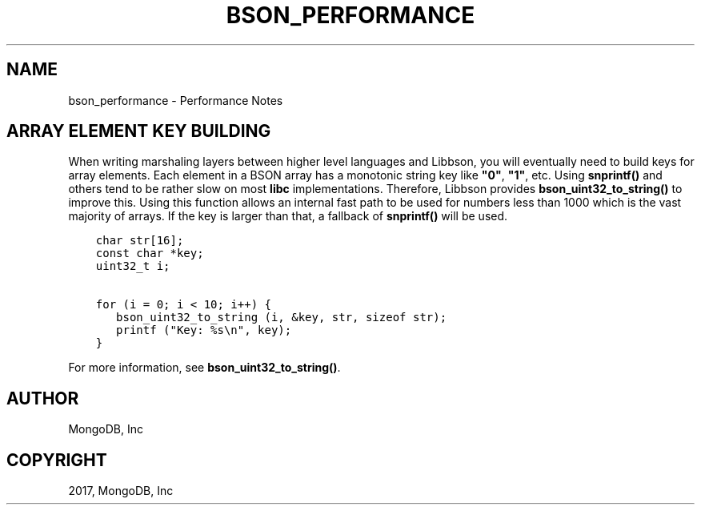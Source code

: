 .\" Man page generated from reStructuredText.
.
.TH "BSON_PERFORMANCE" "3" "Feb 02, 2017" "1.6.0" "Libbson"
.SH NAME
bson_performance \- Performance Notes
.
.nr rst2man-indent-level 0
.
.de1 rstReportMargin
\\$1 \\n[an-margin]
level \\n[rst2man-indent-level]
level margin: \\n[rst2man-indent\\n[rst2man-indent-level]]
-
\\n[rst2man-indent0]
\\n[rst2man-indent1]
\\n[rst2man-indent2]
..
.de1 INDENT
.\" .rstReportMargin pre:
. RS \\$1
. nr rst2man-indent\\n[rst2man-indent-level] \\n[an-margin]
. nr rst2man-indent-level +1
.\" .rstReportMargin post:
..
.de UNINDENT
. RE
.\" indent \\n[an-margin]
.\" old: \\n[rst2man-indent\\n[rst2man-indent-level]]
.nr rst2man-indent-level -1
.\" new: \\n[rst2man-indent\\n[rst2man-indent-level]]
.in \\n[rst2man-indent\\n[rst2man-indent-level]]u
..
.SH ARRAY ELEMENT KEY BUILDING
.sp
When writing marshaling layers between higher level languages and Libbson, you will eventually need to build keys for array elements. Each element in a BSON array has a monotonic string key like \fB"0"\fP, \fB"1"\fP, etc. Using \fBsnprintf()\fP and others tend to be rather slow on most \fBlibc\fP implementations. Therefore, Libbson provides \fBbson_uint32_to_string()\fP to improve this. Using this function allows an internal fast path to be used for numbers less than 1000 which is the vast majority of arrays. If the key is larger than that, a fallback of \fBsnprintf()\fP will be used.
.INDENT 0.0
.INDENT 3.5
.sp
.nf
.ft C
char str[16];
const char *key;
uint32_t i;

for (i = 0; i < 10; i++) {
   bson_uint32_to_string (i, &key, str, sizeof str);
   printf ("Key: %s\en", key);
}
.ft P
.fi
.UNINDENT
.UNINDENT
.sp
For more information, see \fBbson_uint32_to_string()\fP\&.
.SH AUTHOR
MongoDB, Inc
.SH COPYRIGHT
2017, MongoDB, Inc
.\" Generated by docutils manpage writer.
.
